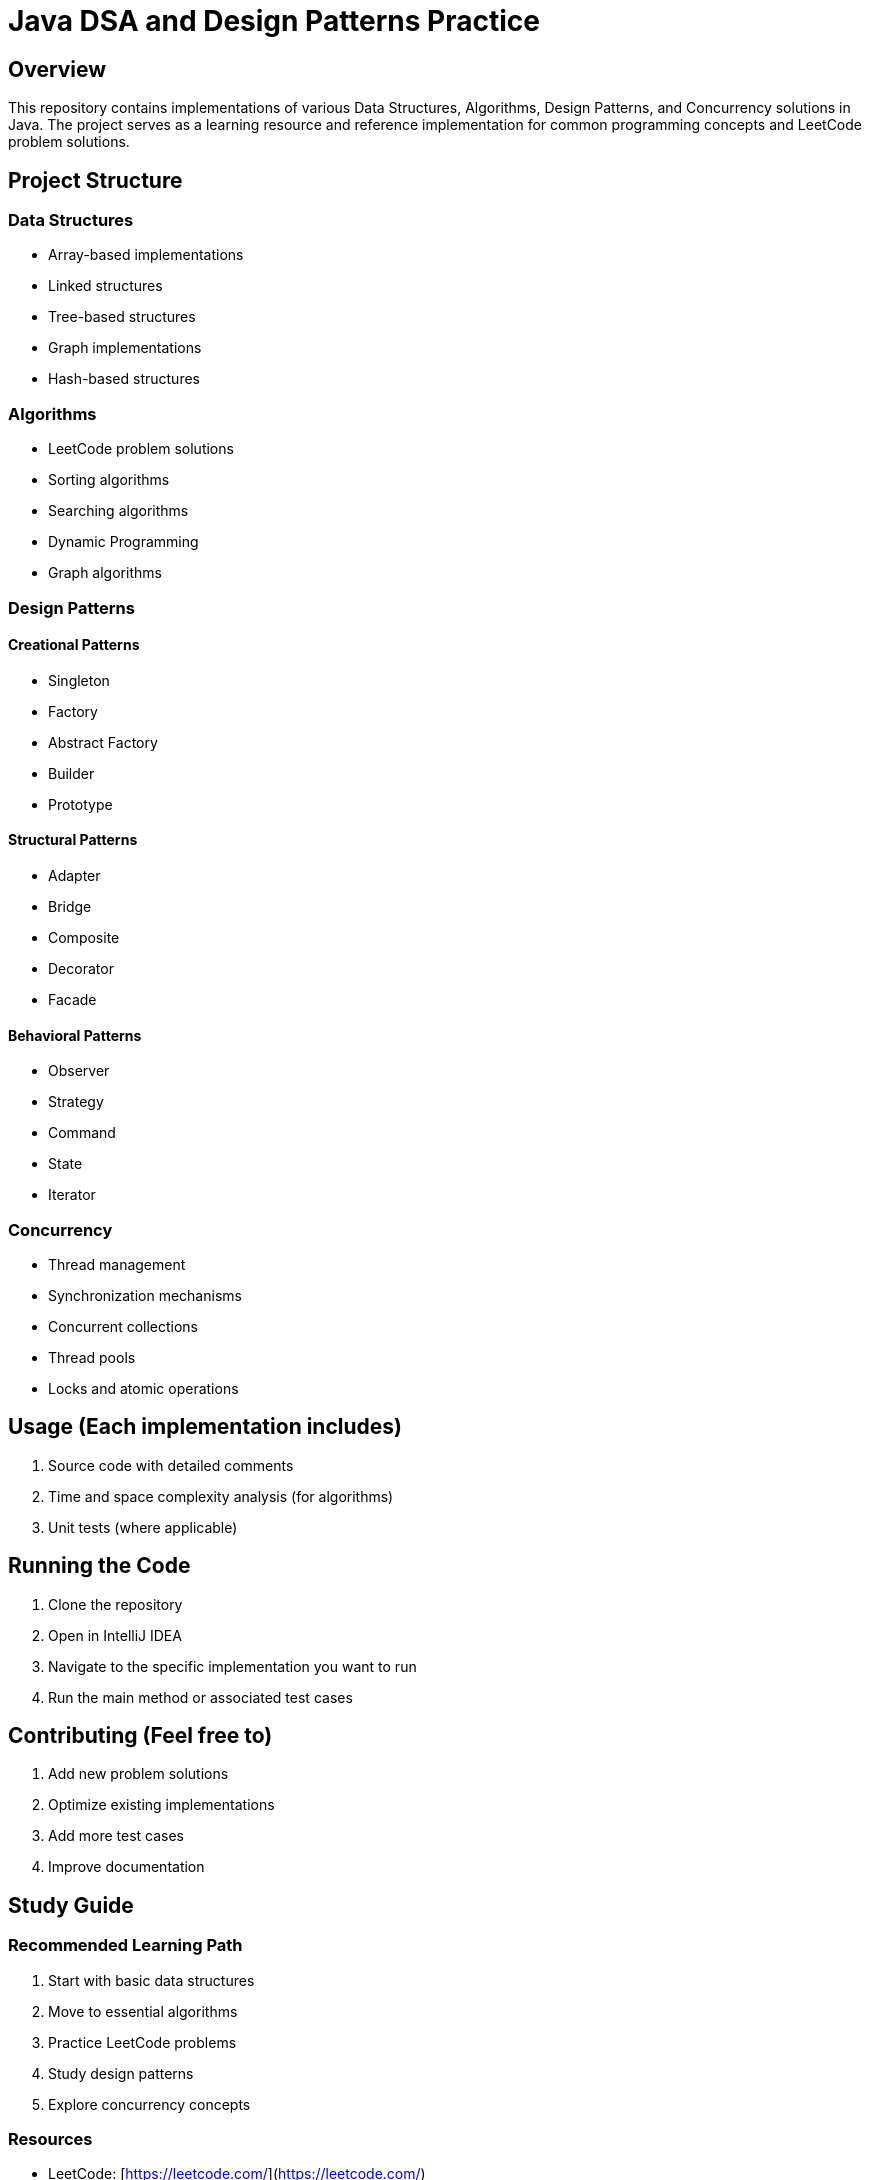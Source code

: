= Java DSA and Design Patterns Practice

== Overview
This repository contains implementations of various Data Structures, Algorithms, Design Patterns, and Concurrency solutions in Java. The project serves as a learning resource and reference implementation for common programming concepts and LeetCode problem solutions.

== Project Structure

=== Data Structures
- Array-based implementations
- Linked structures
- Tree-based structures
- Graph implementations
- Hash-based structures

=== Algorithms
- LeetCode problem solutions
- Sorting algorithms
- Searching algorithms
- Dynamic Programming
- Graph algorithms

=== Design Patterns
==== Creational Patterns
- Singleton
- Factory
- Abstract Factory
- Builder
- Prototype

==== Structural Patterns
- Adapter
- Bridge
- Composite
- Decorator
- Facade

==== Behavioral Patterns
- Observer
- Strategy
- Command
- State
- Iterator

=== Concurrency
- Thread management
- Synchronization mechanisms
- Concurrent collections
- Thread pools
- Locks and atomic operations

== Usage (Each implementation includes)
  1. Source code with detailed comments
  2. Time and space complexity analysis (for algorithms)
  3. Unit tests (where applicable)


== Running the Code
1. Clone the repository
2. Open in IntelliJ IDEA
3. Navigate to the specific implementation you want to run
4. Run the main method or associated test cases

== Contributing (Feel free to)
  1. Add new problem solutions
  2. Optimize existing implementations
  3. Add more test cases
  4. Improve documentation

== Study Guide
=== Recommended Learning Path
1. Start with basic data structures
2. Move to essential algorithms
3. Practice LeetCode problems
4. Study design patterns
5. Explore concurrency concepts

=== Resources
- LeetCode: [https://leetcode.com/](https://leetcode.com/)

== License
This project is licensed under the MIT License—see the LICENSE file for details.

== Notes
- All implementations are in Java
- Solutions focus on both efficiency and readability
- Includes explanations of complex algorithms and patterns
- Concurrent implementations follow Java best practices
